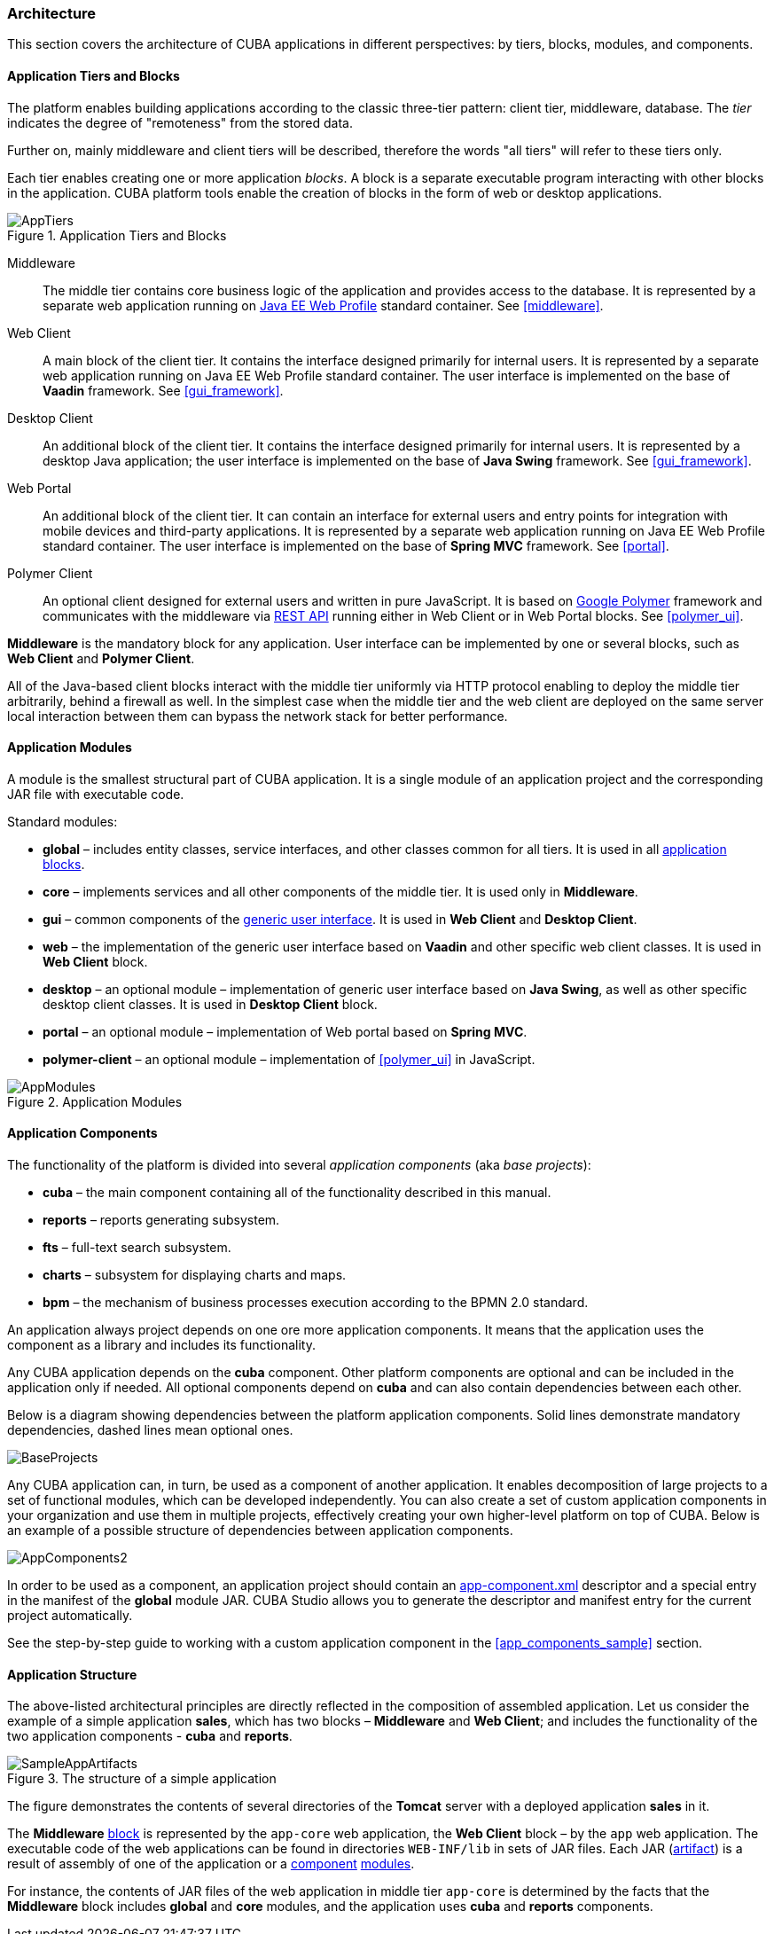 [[architecture]]
=== Architecture

This section covers the architecture of CUBA applications in different perspectives: by tiers, blocks, modules, and components.

[[app_tiers]]
==== Application Tiers and Blocks

The platform enables building applications according to the classic three-tier pattern: client tier, middleware, database. The _tier_ indicates the degree of "remoteness" from the stored data.

Further on, mainly middleware and client tiers will be described, therefore the words "all tiers" will refer to these tiers only.

Each tier enables creating one or more application _blocks_. A block is a separate executable program interacting with other blocks in the application. CUBA platform tools enable the creation of blocks in the form of web or desktop applications.

.Application Tiers and Blocks
image::AppTiers.png[align="center"]

Middleware:: The middle tier contains core business logic of the application and provides access to the database. It is represented by a separate web application running on <<javaee_web_profile, Java EE Web Profile>> standard container. See <<middleware>>.

Web Client:: A main block of the client tier. It contains the interface designed primarily for internal users. It is represented by a separate web application running on Java EE Web Profile standard container. The user interface is implemented on the base of *Vaadin* framework. See <<gui_framework>>.

Desktop Client:: An additional block of the client tier. It contains the interface designed primarily for internal users. It is represented by a desktop Java application; the user interface is implemented on the base of *Java Swing* framework. See <<gui_framework>>.

Web Portal:: An additional block of the client tier. It can contain an interface for external users and entry points for integration with mobile devices and third-party applications. It is represented by a separate web application running on Java EE Web Profile standard container. The user interface is implemented on the base of *Spring MVC* framework. See <<portal>>.

Polymer Client:: An optional client designed for external users and written in pure JavaScript. It is based on https://www.polymer-project.org[Google Polymer] framework and communicates with the middleware via <<rest_api_v2,REST API>> running either in Web Client or in Web Portal blocks. See <<polymer_ui>>.

*Middleware* is the mandatory block for any application. User interface can be implemented by one or several blocks, such as *Web Client* and *Polymer Client*.

All of the Java-based client blocks interact with the middle tier uniformly via HTTP protocol enabling to deploy the middle tier arbitrarily, behind a firewall as well. In the simplest case when the middle tier and the web client are deployed on the same server local interaction between them can bypass the network stack for better performance.

[[app_modules]]
==== Application Modules

A module is the smallest structural part of CUBA application. It is a single module of an application project and the corresponding JAR file with executable code.

Standard modules:

* *global* – includes entity classes, service interfaces, and other classes common for all tiers. It is used in all <<app_tiers,application blocks>>.

* *core* – implements services and all other components of the middle tier. It is used only in *Middleware*.

* *gui* – common components of the <<gui_framework,generic user interface>>. It is used in *Web Client* and *Desktop Client*.

* *web* – the implementation of the generic user interface based on *Vaadin* and other specific web client classes. It is used in *Web Client* block.

* *desktop* – an optional module – implementation of generic user interface based on *Java Swing*, as well as other specific desktop client classes. It is used in *Desktop Client* block.

* *portal* – an optional module – implementation of Web portal based on *Spring MVC*.

* *polymer-client* – an optional module – implementation of <<polymer_ui>> in JavaScript.

.Application Modules
image::AppModules.png[align="center"]

[[app_components]]
==== Application Components

The functionality of the platform is divided into several _application components_ (aka _base projects_):

* *cuba* – the main component containing all of the functionality described in this manual.

* *reports* – reports generating subsystem.

* *fts* – full-text search subsystem.

* *charts* – subsystem for displaying charts and maps.

* *bpm* – the mechanism of business processes execution according to the BPMN 2.0 standard.

An application always project depends on one ore more application components. It means that the application uses the component as a library and includes its functionality.

Any CUBA application depends on the *cuba* component. Other platform components are optional and can be included in the application only if needed. All optional components depend on *cuba* and can also contain dependencies between each other.

Below is a diagram showing dependencies between the platform application components. Solid lines demonstrate mandatory dependencies, dashed lines mean optional ones.

image::BaseProjects.png[align="center"]

Any CUBA application can, in turn, be used as a component of another application. It enables decomposition of large projects to a set of functional modules, which can be developed independently. You can also create a set of custom application components in your organization and use them in multiple projects, effectively creating your own higher-level platform on top of CUBA. Below is an example of a possible structure of dependencies between application components.

image::AppComponents2.png[align="center"]

In order to be used as a component, an application project should contain an <<app-component.xml,app-component.xml>> descriptor and a special entry in the manifest of the *global* module JAR. CUBA Studio allows you to generate the descriptor and manifest entry for the current project automatically.

See the step-by-step guide to working with a custom application component in the <<app_components_sample,>> section.

[[app_structure]]
==== Application Structure

The above-listed architectural principles are directly reflected in the composition of assembled application. Let us consider the example of a simple application *sales*, which has two blocks – *Middleware* and *Web Client*; and includes the functionality of the two application components - *cuba* and *reports*.

.The structure of a simple application 
image::SampleAppArtifacts.png[align="center"]

The figure demonstrates the contents of several directories of the *Tomcat* server with a deployed application *sales* in it.

The *Middleware* <<app_tiers,block>> is represented by the `app-core` web application, the *Web Client* block – by the `app` web application. The executable code of the web applications can be found in directories `WEB-INF/lib` in sets of JAR files. Each JAR (<<artifact, artifact>>) is a result of assembly of one of the application or a <<app_components,component>> <<app_modules,modules>>.

For instance, the contents of JAR files of the web application in middle tier `app-core` is determined by the facts that the *Middleware* block includes *global* and *core* modules, and the application uses *cuba* and *reports* components.